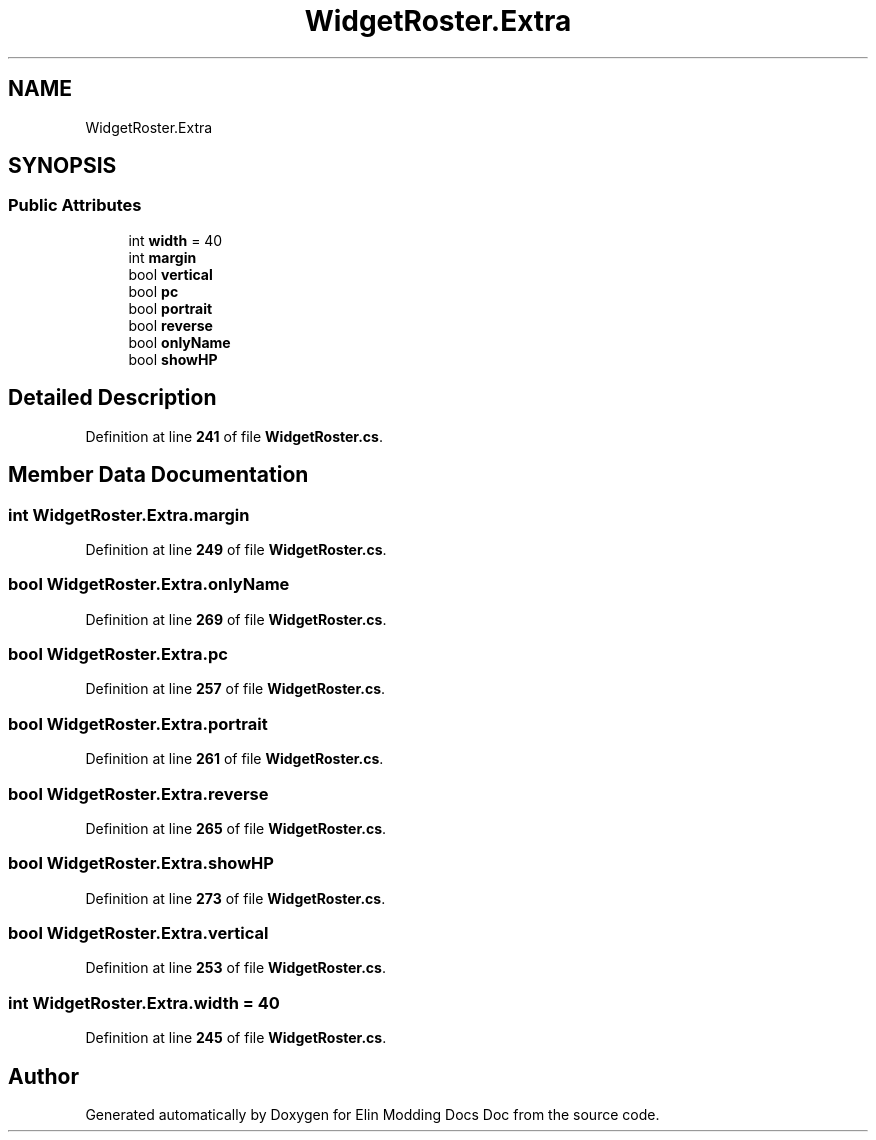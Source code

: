 .TH "WidgetRoster.Extra" 3 "Elin Modding Docs Doc" \" -*- nroff -*-
.ad l
.nh
.SH NAME
WidgetRoster.Extra
.SH SYNOPSIS
.br
.PP
.SS "Public Attributes"

.in +1c
.ti -1c
.RI "int \fBwidth\fP = 40"
.br
.ti -1c
.RI "int \fBmargin\fP"
.br
.ti -1c
.RI "bool \fBvertical\fP"
.br
.ti -1c
.RI "bool \fBpc\fP"
.br
.ti -1c
.RI "bool \fBportrait\fP"
.br
.ti -1c
.RI "bool \fBreverse\fP"
.br
.ti -1c
.RI "bool \fBonlyName\fP"
.br
.ti -1c
.RI "bool \fBshowHP\fP"
.br
.in -1c
.SH "Detailed Description"
.PP 
Definition at line \fB241\fP of file \fBWidgetRoster\&.cs\fP\&.
.SH "Member Data Documentation"
.PP 
.SS "int WidgetRoster\&.Extra\&.margin"

.PP
Definition at line \fB249\fP of file \fBWidgetRoster\&.cs\fP\&.
.SS "bool WidgetRoster\&.Extra\&.onlyName"

.PP
Definition at line \fB269\fP of file \fBWidgetRoster\&.cs\fP\&.
.SS "bool WidgetRoster\&.Extra\&.pc"

.PP
Definition at line \fB257\fP of file \fBWidgetRoster\&.cs\fP\&.
.SS "bool WidgetRoster\&.Extra\&.portrait"

.PP
Definition at line \fB261\fP of file \fBWidgetRoster\&.cs\fP\&.
.SS "bool WidgetRoster\&.Extra\&.reverse"

.PP
Definition at line \fB265\fP of file \fBWidgetRoster\&.cs\fP\&.
.SS "bool WidgetRoster\&.Extra\&.showHP"

.PP
Definition at line \fB273\fP of file \fBWidgetRoster\&.cs\fP\&.
.SS "bool WidgetRoster\&.Extra\&.vertical"

.PP
Definition at line \fB253\fP of file \fBWidgetRoster\&.cs\fP\&.
.SS "int WidgetRoster\&.Extra\&.width = 40"

.PP
Definition at line \fB245\fP of file \fBWidgetRoster\&.cs\fP\&.

.SH "Author"
.PP 
Generated automatically by Doxygen for Elin Modding Docs Doc from the source code\&.
